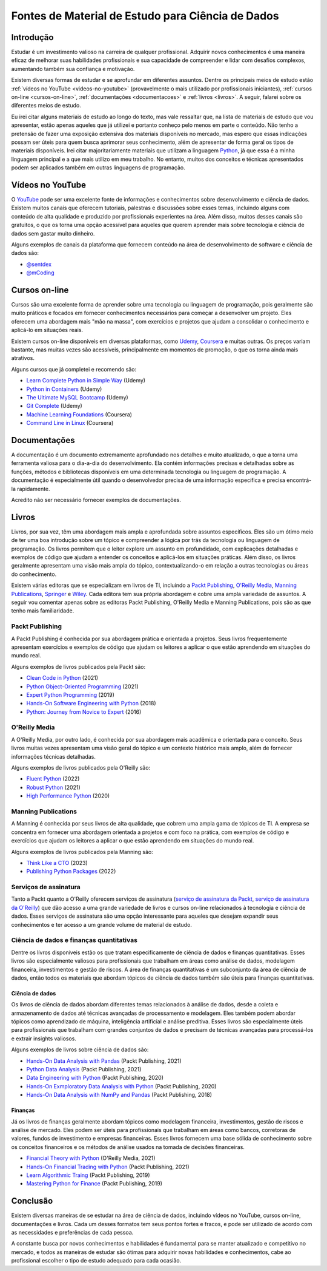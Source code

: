 .. post:: 2023-03-20
   :tags: estudo, python
   :category: blog
   :author: me
   :language: pt_BR

Fontes de Material de Estudo para Ciência de Dados
**************************************************

Introdução
==========

Estudar é um investimento valioso na carreira de qualquer profissional. Adquirir novos conhecimentos é uma maneira eficaz de melhorar suas habilidades profissionais e sua capacidade de compreender e lidar com desafios complexos, aumentando também sua confiança e motivação.

Existem diversas formas de estudar e se aprofundar em diferentes assuntos. Dentre os principais meios de estudo estão :ref:`vídeos no YouTube <videos-no-youtube>` (provavelmente o mais utilizado por profissionais iniciantes), :ref:`cursos on-line <cursos-on-line>`, :ref:`documentações <documentacoes>` e :ref:`livros <livros>`. A seguir, falarei sobre os diferentes meios de estudo.

Eu irei citar alguns materiais de estudo ao longo do texto, mas vale ressaltar que, na lista de materiais de estudo que vou apresentar, estão apenas aqueles que já utilizei e portanto conheço pelo menos em parte o conteúdo. Não tenho a pretensão de fazer uma exposição extensiva dos materiais disponíveis no mercado, mas espero que essas indicações possam ser úteis para quem busca aprimorar seus conhecimento, além de apresentar de forma geral os tipos de materiais disponíveis. Irei citar majoritariamente materiais que utilizam a linguagem `Python <https://www.python.org/>`_, já que essa é a minha linguagem principal e a que mais utilizo em meu trabalho. No entanto, muitos dos conceitos e técnicas apresentados podem ser aplicados também em outras linguagens de programação.

.. _videos-no-youtube:

Vídeos no YouTube
=================

O `YouTube <https://www.youtube.com/>`_ pode ser uma excelente fonte de informações e conhecimentos sobre desenvolvimento e ciência de dados. Existem muitos canais que oferecem tutoriais, palestras e discussões sobre esses temas, incluindo alguns com conteúdo de alta qualidade e produzido por profissionais experientes na área. Além disso, muitos desses canais são gratuitos, o que os torna uma opção acessível para aqueles que querem aprender mais sobre tecnologia e ciência de dados sem gastar muito dinheiro.

Alguns exemplos de canais da plataforma que fornecem conteúdo na área de desenvolvimento de software e ciência de dados são:

- `@sentdex <https://www.youtube.com/@sentdex>`_
- `@mCoding <https://www.youtube.com/@mCoding>`_

.. _cursos-on-line:

Cursos on-line
==============

Cursos são uma excelente forma de aprender sobre uma tecnologia ou linguagem de programação, pois geralmente são muito práticos e focados em fornecer conhecimentos necessários para começar a desenvolver um projeto. Eles oferecem uma abordagem mais "mão na massa", com exercícios e projetos que ajudam a consolidar o conhecimento e aplicá-lo em situações reais.

Existem cursos on-line disponíveis em diversas plataformas, como `Udemy <https://www.udemy.com/>`_, `Coursera <https://www.coursera.org/>`_ e muitas outras. Os preços variam bastante, mas muitas vezes são acessíveis, principalmente em momentos de promoção, o que os torna ainda mais atrativos.

Alguns cursos que já completei e recomendo são:

- `Learn Complete Python in Simple Way <https://www.udemy.com/course/learn-complete-python-tutorial-in-simple-way/>`_ (Udemy)
- `Python in Containers <https://www.udemy.com/course/python-in-containers/>`_ (Udemy)
- `The Ultimate MySQL Bootcamp <https://www.udemy.com/course/the-ultimate-mysql-bootcamp-go-from-sql-beginner-to-expert/>`_ (Udemy)
- `Git Complete <https://www.udemy.com/course/the-ultimate-mysql-bootcamp-go-from-sql-beginner-to-expert/>`_ (Udemy)
- `Machine Learning Foundations <https://www.coursera.org/learn/ml-foundations>`_ (Coursera)
- `Command Line in Linux <https://www.coursera.org/projects/command-line-linux>`_ (Coursera)

.. _documentacoes:

Documentações
=============

A documentação é um documento extremamente aprofundado nos detalhes e muito atualizado, o que a torna uma ferramenta valiosa para o dia-a-dia do desenvolvimento. Ela contém informações precisas e detalhadas sobre as funções, métodos e bibliotecas disponíveis em uma determinada tecnologia ou linguagem de programação. A documentação é especialmente útil quando o desenvolvedor precisa de uma informação específica e precisa encontrá-la rapidamente.

Acredito não ser necessário fornecer exemplos de documentações.

.. _livros:

Livros
======

Livros, por sua vez, têm uma abordagem mais ampla e aprofundada sobre assuntos específicos. Eles são um ótimo meio de ter uma boa introdução sobre um tópico e compreender a lógica por trás da tecnologia ou linguagem de programação. Os livros permitem que o leitor explore um assunto em profundidade, com explicações detalhadas e exemplos de código que ajudam a entender os conceitos e aplicá-los em situações práticas. Além disso, os livros geralmente apresentam uma visão mais ampla do tópico, contextualizando-o em relação a outras tecnologias ou áreas do conhecimento.

Existem várias editoras que se especializam em livros de TI, incluindo a `Packt Publishing <https://www.packtpub.com/>`_, `O'Reilly Media <https://www.oreilly.com/>`_, `Manning Publications <https://www.manning.com/>`_, `Springer <https://www.springer.com/>`_ e `Wiley <https://www.wiley.com/en-br>`_. Cada editora tem sua própria abordagem e cobre uma ampla variedade de assuntos. A seguir vou comentar apenas sobre as editoras Packt Publishing, O'Reilly Media e Manning Publications, pois são as que tenho mais familiaridade.

Packt Publishing
----------------

A Packt Publishing é conhecida por sua abordagem prática e orientada a projetos. Seus livros frequentemente apresentam exercícios e exemplos de código que ajudam os leitores a aplicar o que estão aprendendo em situações do mundo real.

Alguns exemplos de livros publicados pela Packt são:

- `Clean Code in Python <https://www.packtpub.com/product/clean-code-in-python-second-edition/9781800560215>`_ (2021)
- `Python Object-Oriented Programming <https://www.packtpub.com/product/python-object-oriented-programming-fourth-edition/9781801077262>`_ (2021)
- `Expert Python Programming <https://www.packtpub.com/product/expert-python-programming-third-edition/9781789808896>`_ (2019)
- `Hands-On Software Engineering with Python <https://www.packtpub.com/product/hands-on-software-engineering-with-python/9781788622011>`_ (2018)
- `Python: Journey from Novice to Expert <https://www.oreilly.com/library/view/python-journey-from/9781787120761/>`_ (2016)

O'Reilly Media
--------------

A O'Reilly Media, por outro lado, é conhecida por sua abordagem mais acadêmica e orientada para o conceito. Seus livros muitas vezes apresentam uma visão geral do tópico e um contexto histórico mais amplo, além de fornecer informações técnicas detalhadas.

Alguns exemplos de livros publicados pela O'Reilly são:

- `Fluent Python <https://www.oreilly.com/library/view/fluent-python-2nd/9781492056348/>`_ (2022)
- `Robust Python <https://www.oreilly.com/library/view/robust-python/9781098100650/>`_ (2021)
- `High Performance Python <https://www.oreilly.com/library/view/high-performance-python/9781492055013/>`_ (2020)

Manning Publications
--------------------

A Manning é conhecida por seus livros de alta qualidade, que cobrem uma ampla gama de tópicos de TI. A empresa se concentra em fornecer uma abordagem orientada a projetos e com foco na prática, com exemplos de código e exercícios que ajudam os leitores a aplicar o que estão aprendendo em situações do mundo real.

Alguns exemplos de livros publicados pela Manning são:

- `Think Like a CTO <https://www.manning.com/books/think-like-a-cto>`_ (2023)
- `Publishing Python Packages <https://www.manning.com/books/publishing-python-packages>`_ (2022)

Serviços de assinatura
----------------------

Tanto a Packt quanto a O'Reilly oferecem serviços de assinatura (`serviço de assinatura da Packt <https://subscription.packtpub.com/>`_, `serviço de assinatura da O'Reilly <https://www.oreilly.com/online-learning/>`_) que dão acesso a uma grande variedade de livros e cursos on-line relacionados à tecnologia e ciência de dados. Esses serviços de assinatura são uma opção interessante para aqueles que desejam expandir seus conhecimentos e ter acesso a um grande volume de material de estudo.


Ciência de dados e finanças quantitativas
-----------------------------------------

Dentre os lívros disponíveis estão os que tratam especificamente de ciência de dados e finanças quantitativas. Esses livros são especialmente valiosos para profissionais que trabalham em áreas como análise de dados, modelagem financeira, investimentos e gestão de riscos. A área de finanças quantitativas é um subconjunto da área de ciência de dados, então todos os materiais que abordam tópicos de ciência de dados também são úteis para finanças quantitativas.

Ciência de dados
^^^^^^^^^^^^^^^^

Os livros de ciência de dados abordam diferentes temas relacionados à análise de dados, desde a coleta e armazenamento de dados até técnicas avançadas de processamento e modelagem. Eles também podem abordar tópicos como aprendizado de máquina, inteligência artificial e análise preditiva. Esses livros são especialmente úteis para profissionais que trabalham com grandes conjuntos de dados e precisam de técnicas avançadas para processá-los e extrair insights valiosos.

Alguns exemplos de livros sobre ciência de dados são:

- `Hands-On Data Analysis with Pandas <https://www.packtpub.com/product/hands-on-data-analysis-with-pandas-second-edition/9781800563452>`_ (Packt Publishing, 2021)
- `Python Data Analysis <https://www.packtpub.com/product/python-data-analysis-third-edition/9781789955248>`_ (Packt Publishing, 2021)
- `Data Engineering with Python <https://www.packtpub.com/product/data-engineering-with-python/9781839214189>`_ (Packt Publishing, 2020)
- `Hands-On Exmploratory Data Analysis with Python <https://www.packtpub.com/product/hands-on-exploratory-data-analysis-with-python/9781789537253>`_ (Packt Publishing, 2020)
- `Hands-On Data Analysis with NumPy and Pandas <https://www.packtpub.com/product/hands-on-data-analysis-with-numpy-and-pandas/9781789530797>`_ (Packt Publishing, 2018)

Finanças
^^^^^^^^

Já os livros de finanças geralmente abordam tópicos como modelagem financeira, investimentos, gestão de riscos e análise de mercado. Eles podem ser úteis para profissionais que trabalham em áreas como bancos, corretoras de valores, fundos de investimento e empresas financeiras. Esses livros fornecem uma base sólida de conhecimento sobre os conceitos financeiros e os métodos de análise usados na tomada de decisões financeiras.

- `Financial Theory with Python <https://www.oreilly.com/library/view/financial-theory-with/9781098104344/>`_ (O'Reilly Media, 2021)
- `Hands-On Financial Trading with Python <https://www.packtpub.com/product/hands-on-financial-trading-with-python/9781838982881>`_ (Packt Publishing, 2021)
- `Learn Algorithmic Traing <https://www.packtpub.com/product/learn-algorithmic-trading/9781789348347>`_ (Packt Publishing, 2019)
- `Mastering Python for Finance <https://www.packtpub.com/product/mastering-python-for-finance-second-edition/9781789346466>`_ (Packt Publishing, 2019)

Conclusão
=========

Existem diversas maneiras de se estudar na área de ciência de dados, incluindo vídeos no YouTube, cursos on-line, documentações e livros. Cada um desses formatos tem seus pontos fortes e fracos, e pode ser utilizado de acordo com as necessidades e preferências de cada pessoa.

A constante busca por novos conhecimentos e habilidades é fundamental para se manter atualizado e competitivo no mercado, e todos as maneiras de estudar são ótimas para adquirir novas habilidades e conhecimentos, cabe ao profissional escolher o tipo de estudo adequado para cada ocasião.